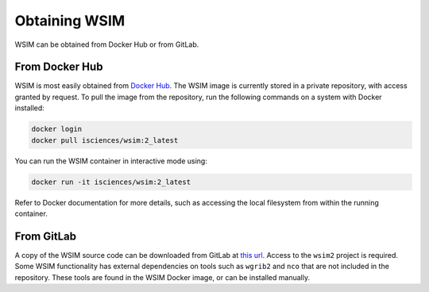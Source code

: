 Obtaining WSIM
**************

WSIM can be obtained from Docker Hub or from GitLab.

From Docker Hub
===============

WSIM is most easily obtained from `Docker Hub <https://hub.docker.com>`_.
The WSIM image is currently stored in a private repository, with access granted by request.
To pull the image from the repository, run the following commands on a system with Docker installed:

.. code-block:: console

   docker login
   docker pull isciences/wsim:2_latest

You can run the WSIM container in interactive mode using:

.. code-block:: console

   docker run -it isciences/wsim:2_latest

Refer to Docker documentation for more details, such as accessing the local filesystem from within the running container.

From GitLab
===========

A copy of the WSIM source code can be downloaded from GitLab at `this url <https://gitlab.com/isciences/wsim/wsim2/repository/master/archive.zip>`_.
Access to the ``wsim2`` project is required.
Some WSIM functionality has external dependencies on tools such as ``wgrib2`` and ``nco`` that are not included in the repository.
These tools are found in the WSIM Docker image, or can be installed manually.
